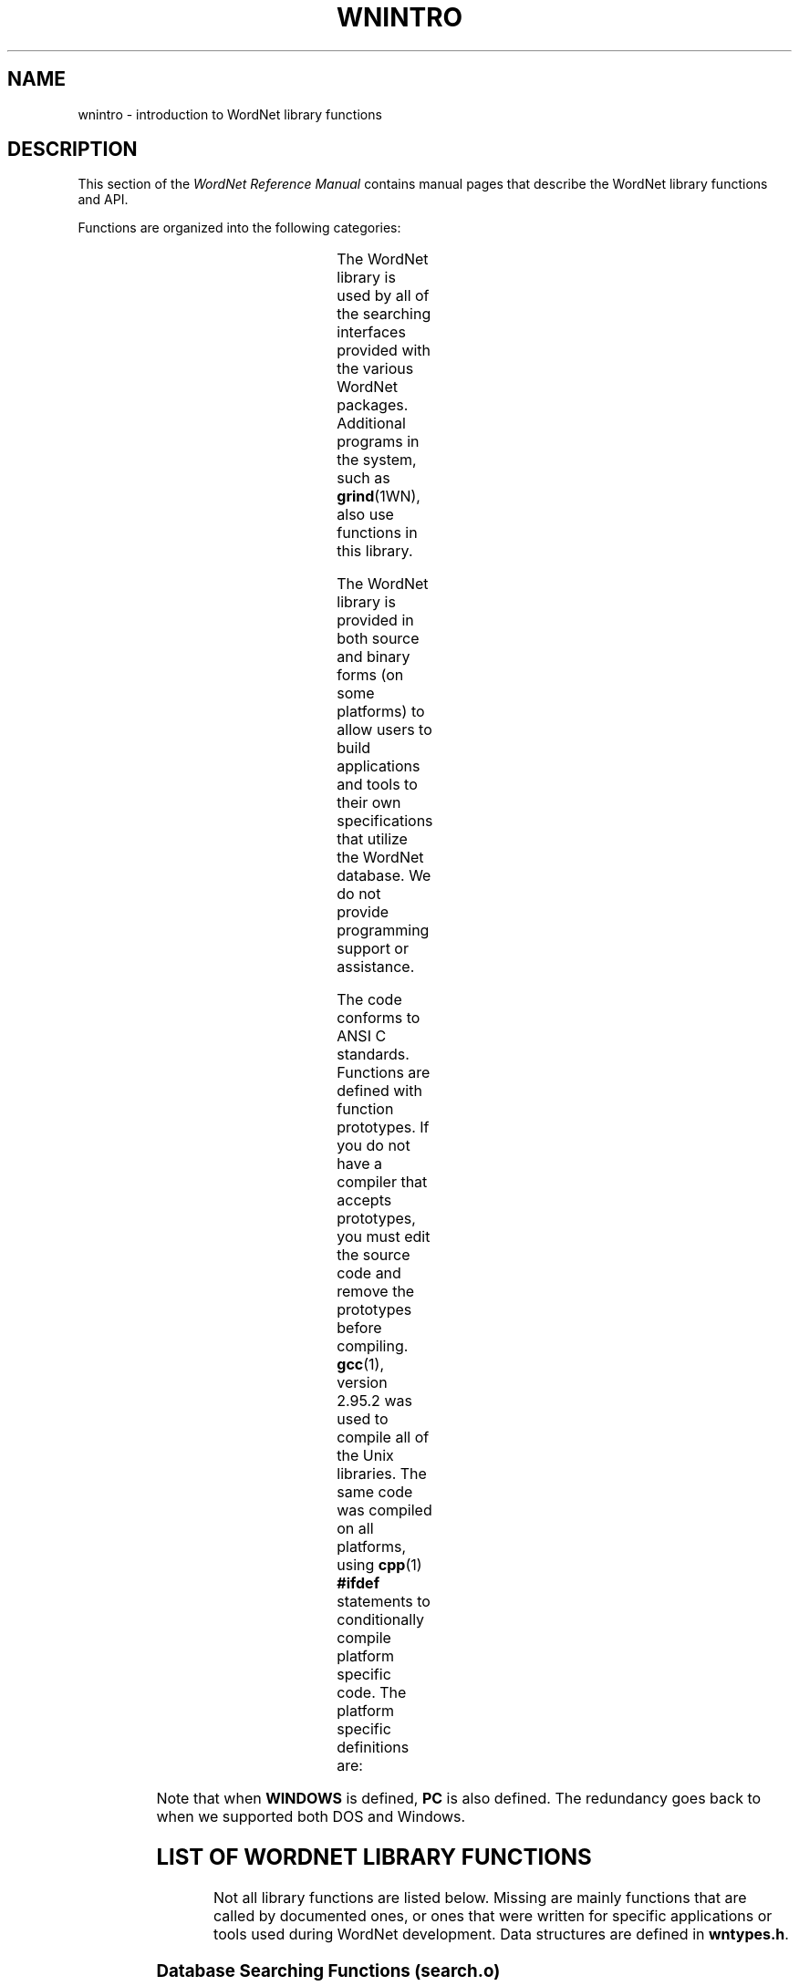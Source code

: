 '\" t
.\" $Id$
.tr ~
.TH WNINTRO 3WN "December 2001" "WordNet 1.7.1" "WordNet\(tm Library Functions"
.SH NAME
wnintro \- introduction to WordNet library functions
.SH DESCRIPTION
This section of the \fIWordNet Reference Manual\fP contains manual
pages that describe the WordNet library functions and API.

Functions are organized into the following categories: 

.TS
center box ;
l | l | l.
\fBCategory\fP	\fBManual Page\fP	\fBObject File\fP
_
Database Search	wnsearch (3WN)	search.o
Morphology	morph (3WN)	morph.o
Misc. Utility	wnutil (3WN)	wnutil.o
Binary Search	binsrch (3WN)	binsrch.o
.TE

The WordNet library is used by all of the searching interfaces
provided with the various WordNet packages.  Additional programs in
the system, such as
.BR grind (1WN),
also use functions in this library.

The WordNet library is provided in both source and binary forms (on
some platforms) to allow users to build applications and tools to
their own specifications that utilize the WordNet database.  We do not
provide programming support or assistance.

The code conforms to ANSI C standards.  Functions are defined with
function prototypes.  If you do not have a compiler that accepts
prototypes, you must edit the source code and remove the prototypes
before compiling.
.BR gcc (1), 
version 2.95.2 was used to compile all of the Unix libraries.
The same code was compiled on all
platforms, using
.BR cpp (1)
\fB#ifdef\fP statements to conditionally compile platform specific
code.  The platform specific definitions are:

.TS
center ;
l l.
\fBUNIX\fP	Defined for all Unix operating systems
\fBPC\fP	Defined for all Windows operating system
\fBWINDOWS\fP	Defined for Windows operating system
.TE

Note that when \fBWINDOWS\fP is defined, \fBPC\fP is also defined.  The
redundancy goes back to when we supported both DOS and Windows. 
.SH LIST OF WORDNET LIBRARY FUNCTIONS
Not all library functions are listed below. Missing are mainly
functions that are called by documented ones, or ones that were
written for specific applications or tools used during WordNet
development.  Data structures are defined in
\fBwntypes.h\fP.

.SS Database Searching Functions (search.o)

.TP 25
.B findtheinfo 
Primary search function for WordNet database.  Returns
formatted search results in text buffer.  Used by WordNet interfaces
to perform requested search.
.TP 25
.B findtheinfo_ds
Primary search function for WordNet database.  Returns search results
in linked list data structure.
.TP 25
.B is_defined
Set bit for each search type that is valid for the search word passed
and return bit mask.
.TP 25
.B in_wn
Set bit for each syntactic category that search word is in.
.TP 25
.B index_lookup
Find word in index file and return parsed entry in data structure.
Input word must be exact match of string in database.  Called by
\fBgetindex(\|)\fP.
.TP 25
.B getindex
Find word in index file, trying different techniques \- replace hyphens
with underscores, replace underscores with hyphens, strip hyphens and
underscores, strip periods.
.TP 25
.B read_synset
Read synset from data file at byte offset passed and return parsed
entry in data structure.  Calls \fBparse_synset(\|)\fP.
.TP 25
.B parse_synset
Read synset at current byte offset in file and return parsed entry in
data structure.
.TP 25
.B free_syns
Free a synset linked list allocated by \fBfindtheinfo_ds(\|)\fP.
.TP 25
.B free_synset
Free a synset structure.
.TP 25
.B free_index
Free an index structure.
.TP 25
.B traceptrs_ds
Recursive search algorithm to trace a pointer tree and return results
in linked list.
.TP 25
.B do_trace
Do requested search on synset passed returning formatted output in
buffer.

.SS Morphology Functions (morph.o)

.TP 25
.B morphinit
Open exception list files.
.TP 25
.B re_morphinit
Close exception list files and reopen.
.TP 25
.B morphstr
Try to find base form (lemma) of word or collocation in syntactic
category passed.  Calls \fBmorphword(\|)\fP for each word in string
passed.
.TP 25
.B morphword
Try to find base form (lemma) of individual word in syntactic category
passed.

.SS Utility Functions (wnutil.o)

.TP 25
.B wninit
Top level function to open database files and morphology exception
lists.
.TP 25
.B re_wninit
Top level function to close and reopen database files and morphology
exception lists.
.TP 25
.B cntwords
Count the number of underscore or space separated words in a string.
.TP 25
.B strtolower
Convert string to lower case and remove trailing adjective marker if
found.
.TP 25
.B ToLowerCase
Convert string passed to lower case.
.TP 25
.B strsubst
Replace all occurrences of \fIfrom\fP with \fIto\fP in \fIstr\fP.
.TP 25
.B getptrtype
Return code for pointer type character passed.
.TP 25
.B getpos
Return syntactic category code for string passed.
.TP 25
.B getsstype
Return synset type code for string passed.
.TP 25
.B FmtSynset
Reconstruct synset string from synset pointer.
.TP 25
.B StrToPos
Passed string for syntactic category, returns corresponding integer
value.
.TP 25
.B GetSynsetForSense
Return synset for sense key passed.
.TP 25
.B GetDataOffset
Find synset offset for sense.
.TP 25
.B GetPolyCount
Find polysemy count for sense passed.
.TP 25
.B GetWORD
Return word part of sense key.
.TP 25
.B GetPOS
Return syntactic category code for sense key passed.
.TP 25
.B WNSnsToStr
Generate sense key for index entry passed.
.TP 25
.B GetValidIndexPointer
Search for string and/or base form of word in database and return index
structure for word if found.
.TP 25
.B GetWNSense
Return sense number in database for sense key.
.TP 25
.B GetSenseIndex
Return parsed sense index entry for sense key passed.
.TP 25
.B default_display_message
Default function to use as value of \fBdisplay_message\fP.  Simply
returns \fB-1\fP.

.SS Binary Search Functions (binsrch.o)

.TP 25
.B bin_search
General purpose binary search function to search for key as first item
on line in sorted file.
.TP 25
.B copyfile
Copy contents from one file to another.
.TP 25
.B replace_line
Replace a line in a sorted file. 
.TP 25
.B insert_line
Insert a line into a sorted file.
.SH LIST OF HEADER FILES
.TP 20
.B license.h
Text of WordNet license in various C data structure formats
.TP 20
.B setutil.h
Functions for creating and working with sets.  Used to perform
.SB RELATIVES
search.
.TP 20
.B wn.h
Top level WordNet include file that includes most others.  This should
be sufficient for most applications.  Also lists function prototypes
for library API.
.TP 20
.B wnconsts.h
Constants used by library functions and applications.  Conditionally
compiled code determines default pathnames and buffer sizes for
different platforms,.
.TP 20
.B wnglobal.h
External declarations for global variables initialized in
\fBwnglobal.c\fP.  These variables are static: they do not change
while library code is run, and they do not influence how the library
operates. 
.TP 20
.B wnhelp.h
External declaration for helptext initialized in \fBwnhelp.c\fP.
.TP 20
.B wnrtl.h
External declarations for global variables and flags used and set by
the WordNet library functions at run-time.
.TP 20
.B wntypes.h
C typedefs for data structures used in library.
.SH NOTES
All library functions that access the database files expect the files
to be open.  The function
.BR wninit (3WN)
must be called before other database access functions such as
.BR findtheinfo (3WN)
or
.BR read_synset (3WN).  

Inclusion of the header file \fBwn.h\fP is usually
sufficient, as it includes several other WordNet header files.

The command line interface is a good example of a simple application
that uses several WordNet library functions. 

Many of the library functions are passed or return syntactic category
or synset type information.  The following table lists the possible
categories as integer codes, synset type constant names, syntactic
category constant names, single characters and character strings.

.TS
center box ;
c | c | c | c | c
c | l | l | c | l.
\fBInteger\fP	\fBSynset Type\fP	\fBSyntactic Category\fP	\fBChar\fP	\fBString\fP 
_
1	NOUN	NOUN	n	noun
2	VERB	VERB	v	verb
3	ADJ	ADJ	a	adj
4	ADV	ADV	r	adv
5	SATELLITE	ADJ	s	\fIn/a\fP
.TE
.SH ENVIRONMENT VARIABLES
.TP 20
.B WNHOME
Base directory for WordNet.  Unix default is
\fB/usr/local/WordNet-1.7.1\fP, Windows default is \fBC:\eProgram~Files\eWordNet\e1.7.1\fP.
.TP 20
.B WNSEARCHDIR
Directory in which the WordNet database has been installed.  Unix
default is \fBWNHOME/dict\fP, Windows default is \fBWNHOME\edict\fP.
.SH FILES
.TP 30
.B WNHOME/lib/libwn.a
WordNet library (Unix)
.TP 30
.B WNHOME\elib\elibwn.lib
WordNet library (Windows)
.TP 30
.B WNHOME/include/*
header files for use with WordNet library (Unix)
.TP 30
.B WNHOME\einclude\e*
header files for use with WordNet library (Windows)
.SH SEE ALSO
.BR wnintro (1WN),
.BR binsrch (3WN),
.BR morph (3WN),
.BR wnsearch (3WN),
.BR wnutil (3WN),
.BR wnintro (5WN),
.BR wnintro (7WN).

Fellbaum, C. (1998), ed.
\fI"WordNet: An Electronic Lexical Database"\fP.
MIT Press, Cambridge, MA.
.SH BUGS
Please report bugs to \fBwordnet@princeton.edu\fP.
